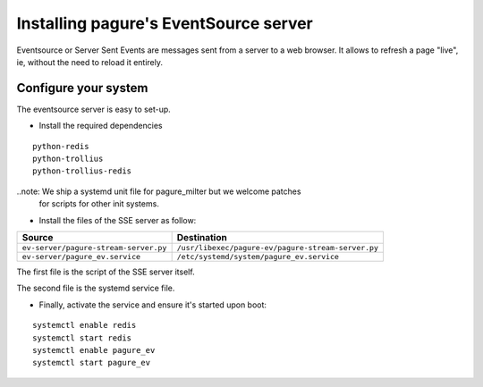 Installing pagure's EventSource server
======================================

Eventsource or Server Sent Events are messages sent from a server to a web
browser. It allows to refresh a page "live", ie, without the need to reload
it entirely.


Configure your system
---------------------

The eventsource server is easy to set-up.

* Install the required dependencies
::

    python-redis
    python-trollius
    python-trollius-redis

..note: We ship a systemd unit file for pagure_milter but we welcome patches
        for scripts for other init systems.


* Install the files of the SSE server as follow:

+----------------------------------------+-----------------------------------------------------+
|              Source                    |                   Destination                       |
+========================================+=====================================================+
| ``ev-server/pagure-stream-server.py``  | ``/usr/libexec/pagure-ev/pagure-stream-server.py``  |
+----------------------------------------+-----------------------------------------------------+
| ``ev-server/pagure_ev.service``        | ``/etc/systemd/system/pagure_ev.service``           |
+----------------------------------------+-----------------------------------------------------+

The first file is the script of the SSE server itself.

The second file is the systemd service file.


* Finally, activate the service and ensure it's started upon boot:
::

    systemctl enable redis
    systemctl start redis
    systemctl enable pagure_ev
    systemctl start pagure_ev
